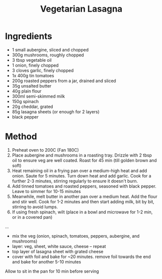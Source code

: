 #+TITLE: Vegetarian Lasagna
#+ROAM_TAGS: @recipe @main @vegetarian

* Ingredients

- 1 small aubergine, sliced and chopped
- 300g mushrooms, roughly chopped
- 3 tbsp vegetable oil
- 1 onion, finely chopped
- 3 cloves garlic, finely chopped
- 1x 400g tin tomatoes
- 200g roasted peppers from a jar, drained and sliced
- 35g unsalted butter
- 40g plain flour
- 300ml semi-skimmed milk
- 150g spinach
- 20g cheddar, grated
- 85g lasagna sheets (or enough for 2 layers)
- black pepper

* Method

1. Preheat oven to 200C (Fan 180C)
2. Place aubergine and mushrooms in a roasting tray. Drizzle with 2 tbsp oil to ensure veg are well coated. Roast for 45 min (till golden brown and soft)
3. Heat remaining oil in a frying pan over a medium-high heat and add onion. Saute for 5 minutes. Turn down heat and add garlic. Cook for a further 2-3 minutes, stirring regularly to ensure it doesn't burn.
4. Add tinned tomatoes and roasted peppers, seasoned with black pepper. Leave to simmer for 10-15 minutes
5. Meanwhile, melt butter in another pan over a medium heat. Add the flour and stir well. Cook for 1-2 minutes and then start adding milk, bit by bit, stirring to avoid lumps.
6. If using fresh spinach, wilt (place in a bowl and microwave for 1-2 min, or in a covered pan)

...

- mix the veg (onion, spinach, tomatoes, peppers, aubergine, and mushrooms)
- layer: veg, sheet, white sauce, cheese -- repeat
- top layer of lasagna sheet with grated cheese
- cover with foil and bake for ~20 minutes. remove foil towards the end and bake for another 5-10 minutes

Allow to sit in the pan for 10 min before serving
